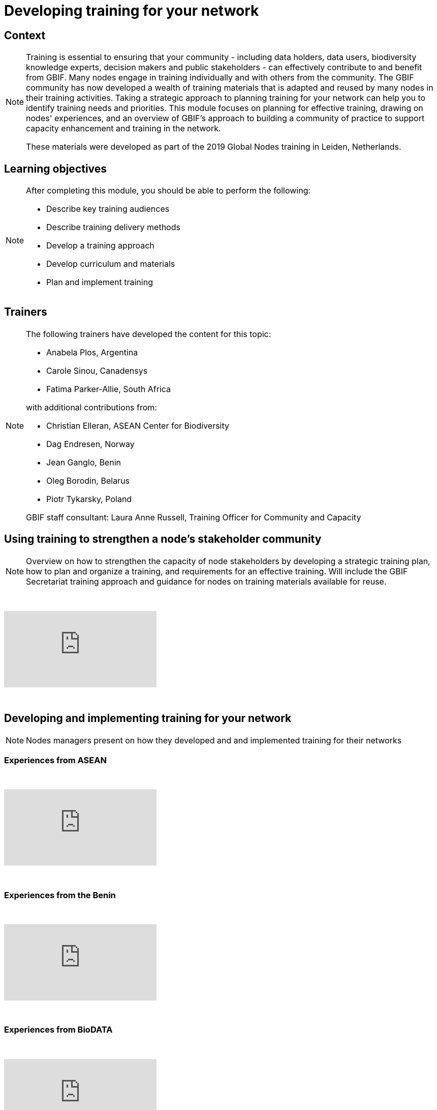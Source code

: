 = Developing training for your network

== Context

[NOTE.description]
====
Training is essential to ensuring that your community - including data holders, data users, biodiversity knowledge experts, decision makers and public stakeholders - can effectively contribute to and benefit from GBIF. Many nodes engage in training individually and with others from the community. The GBIF community has now developed a wealth of training materials that is adapted and reused by many nodes in their training activities. Taking a strategic approach to planning training for your network can help you to identify training needs and priorities. This module focuses on planning for effective training, drawing on nodes' experiences, and an overview of GBIF's approach to building a community of practice to support capacity enhancement and training in the network.

These materials were developed as part of the 2019 Global Nodes training in Leiden, Netherlands.
====

== Learning objectives

[NOTE.objectives]
====
After completing this module, you should be able to perform the following:

* Describe key training audiences
* Describe training delivery methods
* Develop a training approach
* Develop curriculum and materials
* Plan and implement training
====

== Trainers

[NOTE.trainers]
====
The following trainers have developed the content for this topic:

* Anabela Plos, Argentina
* Carole Sinou, Canadensys
* Fatima Parker-Allie, South Africa

with additional contributions from:

* Christian Elleran, ASEAN Center for Biodiversity
* Dag Endresen, Norway
* Jean Ganglo, Benin
* Oleg Borodin, Belarus
* Piotr Tykarsky, Poland

GBIF staff consultant: Laura Anne Russell, Training Officer for Community and Capacity
====

== Using training to strengthen a node's stakeholder community

[NOTE.presentation]
====
Overview on how to strengthen the capacity of node stakeholders by developing a strategic training plan, how to  plan and organize a training, and requirements for an effective training. Will include the GBIF Secretariat training  approach and guidance for nodes on training materials available for reuse.  
====

&nbsp;

++++
<div class="responsive-slides">
  <iframe src="https://docs.google.com/presentation/d/e/2PACX-1vQonV5a_hh4PxdJNzlarC4DO4y0KPUspy6TkX139jgidQhRwZp3RF30-UQ9P4zmjOtKQpr2KDBB0Rpx/embed?start=false&loop=false" frameborder="0" allowfullscreen="true"></iframe>
</div>
++++

&nbsp;

== Developing and implementing training for your network

[NOTE.presentation]
====
Nodes managers present on how they developed and and implemented training for their networks
====

=== Experiences from ASEAN

&nbsp;

++++
<div class="responsive-slides">
  <iframe src="https://docs.google.com/presentation/d/e/2PACX-1vTXB1JHlEtEM8rpYiWtNxLnucQ3VVpQ2bKwWG1P_UUUnh-hF_OcE-XTpB33NPa5hWJ0UmOFxzJ3iKr4/embed?start=false&loop=false" frameborder="0" allowfullscreen="true"></iframe>
</div>
++++

&nbsp;

=== Experiences from the Benin

&nbsp;

++++
<div class="responsive-slides">
  <iframe src="https://docs.google.com/presentation/d/e/2PACX-1vTnL68wD0U50-Yd89kshpG95chla1PfQn_YtV9JWpx_zoGVnCONZYlzv4pidVbGwDlXK7-NC8Td75Nw/embed?start=false&loop=false" frameborder="0" allowfullscreen="true"></iframe>
</div>
++++

&nbsp;

=== Experiences from BioDATA

&nbsp;

++++
<div class="responsive-slides">
  <iframe src="https://docs.google.com/presentation/d/e/2PACX-1vT4rgWaXRSN3hH580fgK2CQcV6yQzDlGkkYrmCzlx79cas6ZgYwprbuwvYwRJ6Bjq7Y5Fd38zJjh-6R/embed?start=false&loop=false" frameborder="0" allowfullscreen="true"></iframe>
</div>
++++

&nbsp;

== Exercises

=== Developing a training strategy exercise 

[NOTE.activity]
====
Individual and group activity to develop a training strategy. Consider in what ways you need to enhance your nodes community and where the priority falls in your overall strategic plan.
====

&nbsp;

++++
<div class="responsive-slides">
  <iframe src="https://docs.google.com/presentation/d/e/2PACX-1vS_2lkUg5Ft0F3mE18HHy8inc0lLreSCK4kf94YmxeR812WSWVPgEo3VcbDN7EgldgcVvh5Kpkcdv6M/embed?start=false&loop=false" frameborder="0" allowfullscreen="true"></iframe>
</div>
++++

&nbsp;

=== Developing and implementing training exercise

[NOTE.activity]
====
Group activity building on the previous exercise to develop and implement a training. Time will be allotted to determine all the practicalities and then to present to others for feedback.
====

&nbsp;

++++
<div class="responsive-slides">
  <iframe src="https://docs.google.com/presentation/d/e/2PACX-1vSqH5vmeX313PlsjU_EXcrfA5ww7IAoANTXvYK0Sus_vZ-d8qCSyxn7znzn3WP-CxctJb4eBvn1AK6c/embed?start=false&loop=false" frameborder="0" allowfullscreen="true"></iframe>
</div>
++++

&nbsp;
